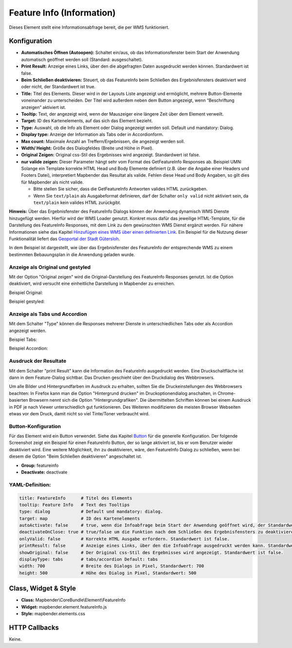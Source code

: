 .. _feature_info_de:

Feature Info (Information)
**************************

Dieses Element stellt eine Informationsabfrage bereit, die per WMS funktioniert.

.. image:: ../../../figures/de/feature_info.png
     :scale: 80

Konfiguration
=============

.. image:: ../../../figures/de/feature_info_configuration.png
     :scale: 80


* **Automatisches Öffnen (Autoopen):** Schaltet ein/aus, ob das Informationsfenster beim Start der Anwendung automatisch geöffnet werden soll (Standard: ausgeschaltet).
* **Print Result:** Anzeige eines Links, über den die abgefragten Daten ausgedruckt werden können. Standardwert ist false.
* **Beim Schließen deaktivieren:** Steuert, ob das FeatureInfo beim Schließen des Ergebnisfensters deaktiviert wird oder nicht, der Standardwert ist true.
* **Title:** Titel des Elements. Dieser wird in der Layouts Liste angezeigt und ermöglicht, mehrere Button-Elemente voneinander zu unterscheiden. Der Titel wird außerdem neben dem Button angezeigt, wenn “Beschriftung anzeigen” aktiviert ist.
* **Tooltip:** Text, der angezeigt wird, wenn der Mauszeiger eine längere Zeit über dem Element verweilt.
* **Target:** ID des Kartenelements, auf das sich das Element bezieht.
* **Type:** Auswahl, ob die Info als Element oder Dialog angezeigt werden soll. Default und mandatory: Dialog.
* **Display type:** Anzeige der Information als Tabs oder in Accordionform.
* **Max count:** Maximale Anzahl an Treffern/Ergebnissen, die angezeigt werden soll.
* **Width/ Height:** Größe des Dialogfeldes (Breite und Höhe in Pixel).
* **Original Zeigen:** Original css-Stil des Ergebnisses wird angezeigt. Standardwert ist false.
* **nur valide zeigen:** Dieser Parameter hängt sehr vom Format des GetFeatureInfo Responses ab. Beispiel UMN: Solange ein Template korrekte HTML Head und Body Elemente definiert (z.B. über die Angabe einer Headers und Footers Datei), interpretiert Mapbender das Resultat als valide. Fehlen diese Head und Body Angaben, so gilt dies für Mapbender als nicht valide.

  * Bitte stellen Sie sicher, dass die GetFeatureInfo Antworten valides HTML zurückgeben.
  * Wenn Sie ``text/plain`` als Ausgabeformat definieren, darf der Schalter ``only valid`` nicht aktiviert sein, da ``text/plain`` kein valides HTML zurückgibt.

**Hinweis:** Über das Ergebnisfenster des FeatureInfo Dialogs können der Anwendung dynamisch WMS Dienste hinzugefügt werden. Hierfür wird der WMS Loader genutzt. Konkret muss dafür das jeweilige HTML-Template, für die Darstellung des FeatureInfo Responses, mit dem Link zu dem gewünschten WMS Dienst ergänzt werden. Für nähere Informationen siehe das Kapitel `Hinzufügen eines WMS über einen definierten Link <../misc/wms_loader.html#hinzufugen-eines-wms-uber-einen-definierten-link>`_.
Ein Beispiel für die Nutzung dieser Funktionalität liefert das `Geoportal der Stadt Gütersloh <http://www.geodaten.guetersloh.de/Bebauungsplaene>`_.

.. image:: ../../../figures/feature_info_guetersloh.png
     :scale: 80

In dem Beispiel ist dargestellt, wie über das Ergebnisfenster des FeatureInfo der entsprechende WMS zu einem bestimmten Bebauungsplan in die Anwendung geladen wurde.

Anzeige als Original und gestyled
---------------------------------

Mit der Option "Original zeigen" wird die Original-Darstellung des FeatureInfo Responses genutzt. Ist die Option deaktiviert, wird versucht eine einheitliche Darstellung in Mapbender zu erreichen.

Beispiel Original:

.. image:: ../../../figures/de/feature_info_original.png
     :scale: 80

Beispiel gestyled:

.. image:: ../../../figures/de/feature_info_not_original.png
     :scale: 80



Anzeige als Tabs und Accordion
------------------------------

Mit dem Schalter "Type" können die Responses mehrerer Dienste in unterschiedlichen Tabs oder als Accordion angezeigt werden.

Beispiel Tabs:

.. image:: ../../../figures/de/feature_info_tabs.png
     :scale: 80

Beispiel Accordion:

.. image:: ../../../figures/de/feature_info_accordion.png
     :scale: 80



Ausdruck der Resultate
----------------------

Mit dem Schalter "print Result" kann die Information des FeatureInfo ausgedruckt werden. Eine Druckschaltfläche ist dann in dem Feature-Dialog sichtbar. Das Drucken geschieht über den Druckdialog des Webbrowsers.

Um alle Bilder und Hintergrundfarben im Ausdruck zu erhalten, sollten Sie die Druckeinstellungen des Webbrowsers beachten: In Firefox kann man die Option "Hintergrund drucken" im Druckoptionendialog anschalten, in Chrome-basierten Browsern nennt sich die Option "Hintergrundgrafiken". Die übermittelten Schriften können bei einem Ausdruck in PDF je nach Viewer unterschiedlich gut funktionieren. Des Weiteren modifizieren die meisten Browser Webseiten etwas vor dem Druck, damit nicht so viel Tinte/Toner verbraucht wird.



Button-Konfiguration
--------------------

Für das Element wird ein Button verwendet. Siehe das Kapitel `Button <../misc/button.html>`_ für die generelle Konfiguration. Der folgende Screenshot zeigt ein Beispiel für einen FeatureInfo Button, der so lange aktiviert ist, bis er vom Benutzer wieder deaktiviert wird. Eine weitere Möglichkeit, ihn zu deaktivieren, wäre, den FeatureInfo Dialog zu schließen, wenn bei diesem die Option "Beim Schließen deaktivieren" angeschaltet ist.

* **Group:** featureinfo
* **Deactivate:** deactivate

.. image:: ../../../figures/de/feature_info_button.png
     :scale: 80



YAML-Definition:
----------------

.. code-block:: yaml

   title: FeatureInfo      # Titel des Elements
   tooltip: Feature Info   # Text des Tooltips
   type: dialog            # Default und mandatory: dialog.
   target: map             # ID des Kartenelements
   autoActivate: false     # true, wenn die Infoabfrage beim Start der Anwendung geöffnet wird, der Standardwert ist false.
   deactivateOnClose: true # true/false um die Funktion nach dem Schließen des Ergebnisfensters zu deaktivieren, der Standardwert ist true
   onlyValid: false        # Korrekte HTML Ausgabe erfordern. Standardwert ist false.
   printResult: false      # Anzeige eines Links, über den die Infoabfrage ausgedruckt werden kann. Standardwert ist false.
   showOriginal: false     # Der Original css-Stil des Ergebnisses wird angezeigt. Standardwert ist false.
   displayType: tabs       # tabs/accordion Default: tabs
   width: 700              # Breite des Dialogs in Pixel, Standardwert: 700
   height: 500             # Höhe des Dialog in Pixel, Standardwert: 500



Class, Widget & Style
=====================

* **Class:** Mapbender\\CoreBundle\\Element\\FeatureInfo
* **Widget:** mapbender.element.featureInfo.js
* **Style:** mapbender.elements.css

HTTP Callbacks
==============

Keine.
